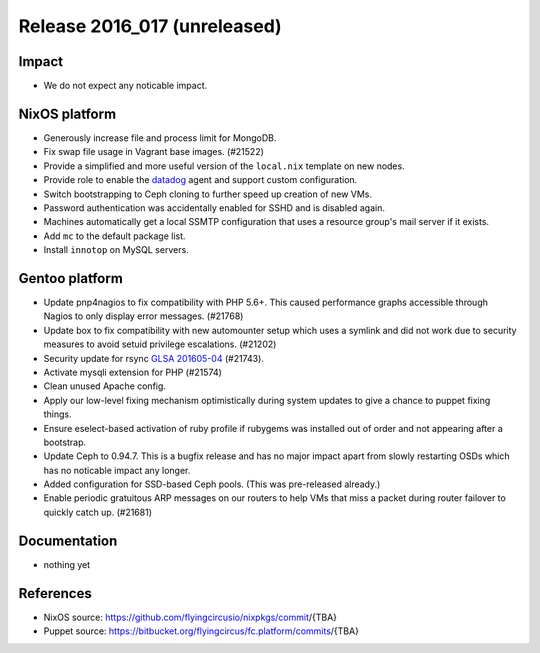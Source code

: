 .. XXX update on release :Publish Date: YYYY-MM-DD

Release 2016_017 (unreleased)
-----------------------------

Impact
^^^^^^

* We do not expect any noticable impact.

NixOS platform
^^^^^^^^^^^^^^

* Generously increase file and process limit for MongoDB.

* Fix swap file usage in Vagrant base images. (#21522)

* Provide a simplified and more useful version of the
  ``local.nix`` template on new nodes.

* Provide role to enable the `datadog <https://www.datadoghq.com>`_ agent
  and support custom configuration.

* Switch bootstrapping to Ceph cloning to further speed up creation of new
  VMs.

* Password authentication was accidentally enabled for SSHD and is disabled
  again.

* Machines automatically get a local SSMTP configuration that uses a resource
  group's mail server if it exists.

* Add ``mc`` to the default package list.

* Install ``innotop`` on MySQL servers.

Gentoo platform
^^^^^^^^^^^^^^^

* Update pnp4nagios to fix compatibility with PHP 5.6+. This caused
  performance graphs accessible through Nagios to only display error
  messages. (#21768)

* Update box to fix compatibility with new automounter setup which
  uses a symlink and did not work due to security measures to avoid
  setuid privilege escalations. (#21202)

* Security update for rsync `GLSA 201605-04
  <https://glsa.gentoo.org/glsa/201605-04>`_ (#21743).

* Activate mysqli extension for PHP (#21574)

* Clean unused Apache config.

* Apply our low-level fixing mechanism optimistically during system
  updates to give a chance to puppet fixing things.

* Ensure eselect-based activation of ruby profile if rubygems was
  installed out of order and not appearing after a bootstrap.

* Update Ceph to 0.94.7. This is a bugfix release and has no major impact
  apart from slowly restarting OSDs which has no noticable impact any
  longer.

* Added configuration for SSD-based Ceph pools. (This was pre-released
  already.)

* Enable periodic gratuitous ARP messages on our routers to help VMs that
  miss a packet during router failover to quickly catch up. (#21681)

Documentation
^^^^^^^^^^^^^

* nothing yet


References
^^^^^^^^^^

* NixOS source:
  https://github.com/flyingcircusio/nixpkgs/commit/{TBA}

* Puppet source:
  https://bitbucket.org/flyingcircus/fc.platform/commits/{TBA}

.. vim: set spell spelllang=en:
